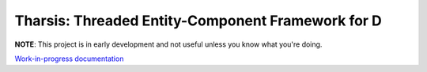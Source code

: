 ==================================================
Tharsis: Threaded Entity-Component Framework for D
==================================================

.. image:: https://travis-ci.org/kiith-sa/tharsis-core.svg?branch=master

**NOTE**: This project is in early development and not useful unless you know what you're
doing.

`Work-in-progress documentation <http://defenestrate.eu/docs/tharsis-core/index.html>`_
